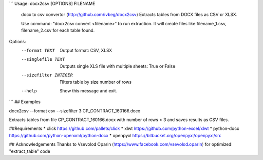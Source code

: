 ```
Usage: docx2csv [OPTIONS] FILENAME

  docx to csv convertor (http://github.com/ivbeg/docx2csv)
  Extracts tables from DOCX files as CSV or XLSX.

  Use command: "docx2csv convert <filename>" to run extraction. It will
  create files like filename_1.csv, filename_2.csv for each table found.

Options:
  --format TEXT         Output format: CSV, XLSX
  --singlefile TEXT     Outputs single XLS file with multiple sheets: True or False
  --sizefilter INTEGER  Filters table by size number of rows
  --help                Show this message and exit.
```
## Examples

docx2csv --format csv --sizefilter 3 CP_CONTRACT_160166.docx

Extracts tables from file CP_CONTRACT_160166.docx with number of rows > 3 and
saves results as CSV files.

##Requirements
* click https://github.com/pallets/click
* xlwt https://github.com/python-excel/xlwt
* python-docx https://github.com/python-openxml/python-docx
* openpyxl https://bitbucket.org/openpyxl/openpyxl/src


## Acknowledgements
Thanks to Vsevolod Oparin (https://www.facebook.com/vsevolod.oparin) for optimized "extract_table" code
